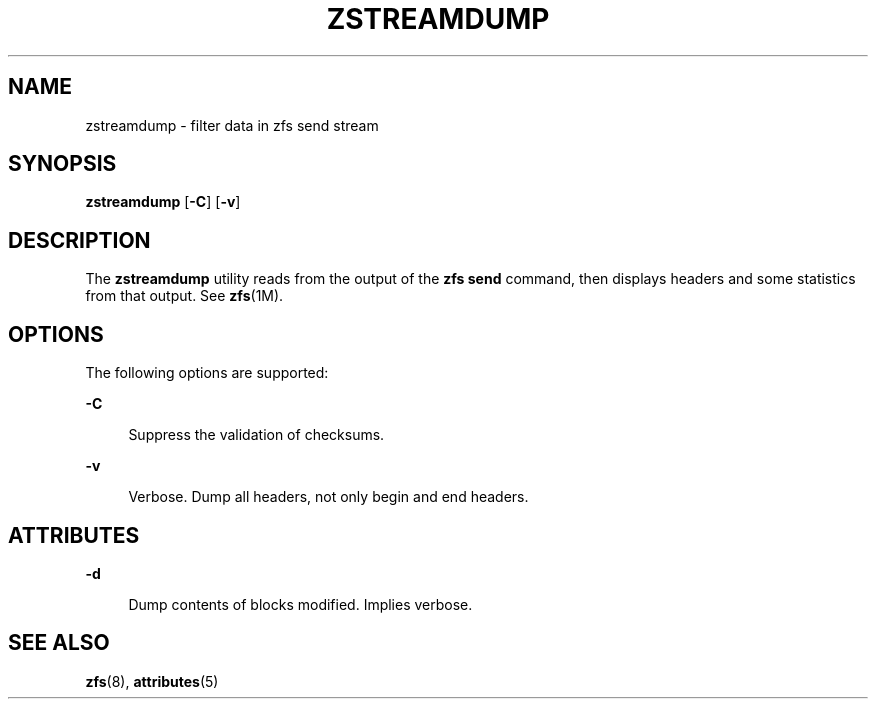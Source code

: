 '\" te
.\" Copyright (c) 2009, Sun Microsystems, Inc. All Rights Reserved
.\" The contents of this file are subject to the terms of the Common Development and Distribution License (the "License").  You may not use this file except in compliance with the License. You can obtain a copy of the license at usr/src/OPENSOLARIS.LICENSE or http://www.opensolaris.org/os/licensing.
.\"  See the License for the specific language governing permissions and limitations under the License. When distributing Covered Code, include this CDDL HEADER in each file and include the License file at usr/src/OPENSOLARIS.LICENSE.  If applicable, add the following below this CDDL HEADER, with
.\" the fields enclosed by brackets "[]" replaced with your own identifying information: Portions Copyright [yyyy] [name of copyright owner]
.TH ZSTREAMDUMP 8 "Sep 21, 2009"
.SH NAME
zstreamdump \- filter data in zfs send stream
.SH SYNOPSIS
.LP
.nf
\fBzstreamdump\fR [\fB-C\fR] [\fB-v\fR]
.fi

.SH DESCRIPTION
.sp
.LP
The \fBzstreamdump\fR utility reads from the output of the \fBzfs send\fR
command, then displays headers and some statistics from that output.  See
\fBzfs\fR(1M).
.SH OPTIONS
.sp
.LP
The following options are supported:
.sp
.ne 2
.na
\fB-C\fR
.ad
.sp .6
.RS 4n
Suppress the validation of checksums.
.RE

.sp
.ne 2
.na
\fB-v\fR
.ad
.sp .6
.RS 4n
Verbose. Dump all headers, not only begin and end headers.
.RE

.SH ATTRIBUTES
.sp
.ne 2
.na
\fB-d\fR
.ad
.sp .6
.RS 4n
Dump contents of blocks modified. Implies verbose.
.RE

.SH SEE ALSO
.sp
.LP
\fBzfs\fR(8), \fBattributes\fR(5)

